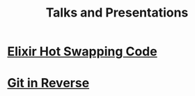 #+TITLE: Talks and Presentations

* [[file:../hot-load-code.pdf][Elixir Hot Swapping Code]]
:PROPERTIES:
:ID:       41205729-31ad-460f-a214-523fa4fa14a7
:PUBDATE: <2022-04-04 Mon>
:DESCRIPTION: Hot Code Reloading with Elixir and Erlang
:END:

* [[file:../git-in-reverse.pdf][Git in Reverse]]
:PROPERTIES:
:ID:       3aec04f3-d8ee-45a0-959f-a2610003068c
:PUBDATE:  <2022-04-04 Mon>
:DESCRIPTION: A backwards introduction to the information manager from hell
:END:

